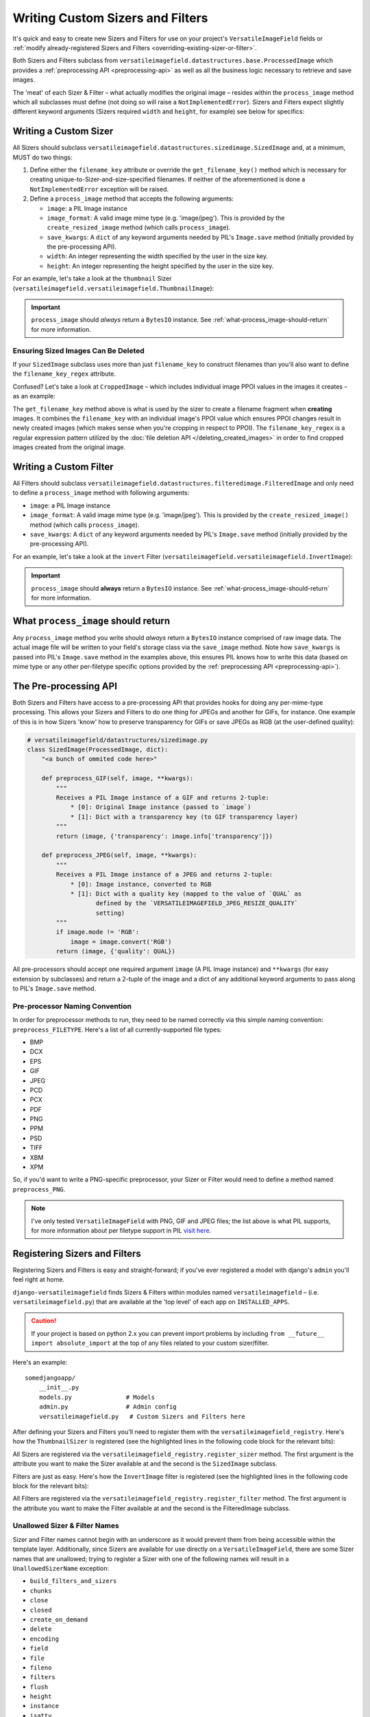 =================================
Writing Custom Sizers and Filters
=================================

It's quick and easy to create new Sizers and Filters for use on your
project's ``VersatileImageField`` fields or :ref:`modify already-registered
Sizers and Filters <overriding-existing-sizer-or-filter>`.

Both Sizers and Filters subclass from
``versatileimagefield.datastructures.base.ProcessedImage`` which
provides a :ref:`preprocessing API <preprocessing-api>` as well as all
the business logic necessary to retrieve and save images.

The 'meat' of each Sizer & Filter – what actually modifies the
original image – resides within the ``process_image`` method which
all subclasses must define (not doing so will raise a
``NotImplementedError``). Sizers and Filters expect slightly different
keyword arguments (Sizers required ``width`` and ``height``, for
example) see below for specifics:

.. _writing-a-custom-sizer:

Writing a Custom Sizer
======================

All Sizers should subclass
``versatileimagefield.datastructures.sizedimage.SizedImage`` and, at a
minimum, MUST do two things:

1. Define either the ``filename_key`` attribute or override the
   ``get_filename_key()`` method which is necessary for creating
   unique-to-Sizer-and-size-specified filenames. If neither of the
   aforementioned is done a ``NotImplementedError`` exception will be
   raised.

2. Define a ``process_image`` method that accepts the following
   arguments:

   -  ``image``: a PIL Image instance
   -  ``image_format``: A valid image mime type (e.g. 'image/jpeg').
      This is provided by the ``create_resized_image`` method (which
      calls ``process_image``).
   -  ``save_kwargs``: A ``dict`` of any keyword arguments needed by
      PIL's ``Image.save`` method (initially provided by the
      pre-processing API).
   -  ``width``: An integer representing the width specified by the user
      in the size key.
   -  ``height``: An integer representing the height specified by the
      user in the size key.

For an example, let's take a look at the ``thumbnail`` Sizer (``versatileimagefield.versatileimagefield.ThumbnailImage``):

.. code-block:: python
    :emphasize-lines: 14,16-31
    
    from django.utils.six import BytesIO

    from PIL import Image

    from .datastructures import SizedImage

    class ThumbnailImage(SizedImage):
        """
        Sizes an image down to fit within a bounding box

        See the `process_image()` method for more information
        """

        filename_key = 'thumbnail'

        def process_image(self, image, image_format, save_kwargs,
                          width, height):
            """
            Returns a BytesIO instance of `image` that will fit
            within a bounding box as specified by `width`x`height`
            """
            imagefile = BytesIO()
            image.thumbnail(
                (width, height),
                Image.ANTIALIAS
            )
            image.save(
                imagefile,
                **save_kwargs
            )
            return imagefile

.. important:: ``process_image`` should *always* return a ``BytesIO`` instance. See :ref:`what-process_image-should-return` for more information.

.. _ensuring-sized-images-deleted:

Ensuring Sized Images Can Be Deleted
------------------------------------

If your ``SizedImage`` subclass uses more than just ``filename_key`` to construct filenames than you'll also want to define the ``filename_key_regex`` attribute.

Confused? Let's take a look at ``CroppedImage`` – which includes individual image PPOI values in the images it creates – as an example:

.. code-block:: python
    :emphasize-lines: 9,11-16

    class CroppedImage(SizedImage):
        """
        A SizedImage subclass that creates a 'cropped' image.

        See the `process_image` method for more details.
        """

        filename_key = 'crop'
        filename_key_regex = r'crop-c[0-9-]+__[0-9-]+'

        def get_filename_key(self):
            """Return the filename key for cropped images."""
            return "{key}-c{ppoi}".format(
                key=self.filename_key,
                ppoi=self.ppoi_as_str()
            )

The ``get_filename_key`` method above is what is used by the sizer to create a filename fragment when **creating** images. It combines the ``filename_key`` with an individual image's PPOI value which ensures PPOI changes result in newly created images (which makes sense when you're cropping in respect to PPOI). The ``filename_key_regex`` is a regular expression pattern utilized by the :doc:`file deletion API </deleting_created_images>` in order to find cropped images created from the original image.

.. _writing-a-custom-filter:

Writing a Custom Filter
=======================

All Filters should subclass
``versatileimagefield.datastructures.filteredimage.FilteredImage`` and
only need to define a ``process_image`` method with following
arguments:

-  ``image``: a PIL Image instance
-  ``image_format``: A valid image mime type (e.g. 'image/jpeg'). This
   is provided by the ``create_resized_image()`` method (which calls
   ``process_image``).
-  ``save_kwargs``: A ``dict`` of any keyword arguments needed by PIL's
   ``Image.save`` method (initially provided by the pre-processing API).

For an example, let's take a look at the ``invert`` Filter
(``versatileimagefield.versatileimagefield.InvertImage``):

.. code-block:: python
    :emphasize-lines: 14-24

    from django.utils.six import BytesIO

    from PIL import ImageOps

    from .datastructures import FilteredImage

    class InvertImage(FilteredImage):
        """
        Inverts the colors of an image.

        See the `process_image()` for more specifics
        """

        def process_image(self, image, image_format, save_kwargs={}):
            """
            Returns a BytesIO instance of `image` with inverted colors
            """
            imagefile = BytesIO()
            inv_image = ImageOps.invert(image)
            inv_image.save(
                imagefile,
                **save_kwargs
            )
            return imagefile

.. important:: ``process_image`` should **always** return a ``BytesIO`` instance. See :ref:`what-process_image-should-return` for more information.

.. _what-process_image-should-return:

What ``process_image`` should return
====================================

Any ``process_image`` method you write should *always* return a
``BytesIO`` instance comprised of raw image data. The actual image file
will be written to your field's storage class via the ``save_image``
method. Note how ``save_kwargs`` is passed into PIL's ``Image.save``
method in the examples above, this ensures PIL knows how to write this
data (based on mime type or any other per-filetype specific options
provided by the :ref:`preprocessing API <preprocessing-api>`).

.. _preprocessing-api:

The Pre-processing API
======================

Both Sizers and Filters have access to a pre-processing API that provides
hooks for doing any per-mime-type processing. This allows your Sizers
and Filters to do one thing for JPEGs and another for GIFs, for
instance. One example of this is in how Sizers 'know' how to preserve
transparency for GIFs or save JPEGs as RGB (at the user-defined
quality):

.. code-block:: python

    # versatileimagefield/datastructures/sizedimage.py
    class SizedImage(ProcessedImage, dict):
        "<a bunch of ommited code here>"

        def preprocess_GIF(self, image, **kwargs):
            """
            Receives a PIL Image instance of a GIF and returns 2-tuple:
                * [0]: Original Image instance (passed to `image`)
                * [1]: Dict with a transparency key (to GIF transparency layer)
            """
            return (image, {'transparency': image.info['transparency']})

        def preprocess_JPEG(self, image, **kwargs):
            """
            Receives a PIL Image instance of a JPEG and returns 2-tuple:
                * [0]: Image instance, converted to RGB
                * [1]: Dict with a quality key (mapped to the value of `QUAL` as
                       defined by the `VERSATILEIMAGEFIELD_JPEG_RESIZE_QUALITY`
                       setting)
            """
            if image.mode != 'RGB':
                image = image.convert('RGB')
            return (image, {'quality': QUAL})

All pre-processors should accept one required argument ``image`` (A PIL
Image instance) and ``**kwargs`` (for easy extension by subclasses) and
return a 2-tuple of the image and a dict of any additional keyword
arguments to pass along to PIL's ``Image.save`` method.

Pre-processor Naming Convention
-------------------------------

In order for preprocessor methods to run, they need to be named
correctly via this simple naming convention: ``preprocess_FILETYPE``.
Here's a list of all currently-supported file types:

-  BMP
-  DCX
-  EPS
-  GIF
-  JPEG
-  PCD
-  PCX
-  PDF
-  PNG
-  PPM
-  PSD
-  TIFF
-  XBM
-  XPM

So, if you'd want to write a PNG-specific preprocessor, your Sizer or
Filter would need to define a method named ``preprocess_PNG``.

.. note:: I've only tested ``VersatileImageField`` with PNG, GIF and JPEG
    files; the list above is what PIL supports, for more information
    about per filetype support in PIL `visit
    here <https://infohost.nmt.edu/tcc/help/pubs/pil/formats.html>`__.

.. _registering-sizers-and-filters:

Registering Sizers and Filters
==============================

Registering Sizers and Filters is easy and straight-forward; if you've
ever registered a model with django's ``admin`` you'll feel right at
home.

``django-versatileimagefield`` finds Sizers & Filters within modules named
``versatileimagefield`` – (i.e. ``versatileimagefield.py``)
that are available at the 'top level' of each app on ``INSTALLED_APPS``.

.. caution:: If your project is based on python 2.x you can prevent import problems  
    by including ``from __future__ import absolute_import`` at the top of any files
    related to your custom sizer/filter.

Here's an example:

::

    somedjangoapp/
        __init__.py
        models.py               # Models
        admin.py                # Admin config
        versatileimagefield.py   # Custom Sizers and Filters here

After defining your Sizers and Filters you'll need to register them with
the ``versatileimagefield_registry``. Here's how the ``ThumbnailSizer``
is registered (see the highlighted lines in the following code block for the relevant bits):

.. code-block:: python
    :emphasize-lines: 7,36-38

    # versatileimagefield/versatileimagefield.py
    from django.utils.six import BytesIO

    from PIL import Image

    from .datastructures import SizedImage
    from .registry import versatileimagefield_registry


    class ThumbnailImage(SizedImage):
        """
        Sizes an image down to fit within a bounding box

        See the `process_image()` method for more information
        """

        filename_key = 'thumbnail'

        def process_image(self, image, image_format, save_kwargs,
                          width, height):
            """
            Returns a BytesIO instance of `image` that will fit
            within a bounding box as specified by `width`x`height`
            """
            imagefile = BytesIO()
            image.thumbnail(
                (width, height),
                Image.ANTIALIAS
            )
            image.save(
                imagefile,
                **save_kwargs
            )
            return imagefile

    # Registering the ThumbnailSizer to be available on VersatileImageField
    # via the `thumbnail` attribute
    versatileimagefield_registry.register_sizer('thumbnail', ThumbnailImage)

All Sizers are registered via the ``versatileimagefield_registry.register_sizer`` method. The first
argument is the attribute you want to make the Sizer available at and
the second is the ``SizedImage`` subclass.

Filters are just as easy. Here's how the ``InvertImage`` filter is registered (see the highlighted lines in the following code block for the relevant bits):

.. code-block:: python
    :emphasize-lines: 6,28

    from django.utils.six import BytesIO

    from PIL import ImageOps

    from .datastructures import FilteredImage
    from .registry import versatileimagefield_registry


    class InvertImage(FilteredImage):
        """
        Inverts the colors of an image.

        See the `process_image()` for more specifics
        """

        def process_image(self, image, image_format, save_kwargs={}):
            """
            Returns a BytesIO instance of `image` with inverted colors
            """
            imagefile = BytesIO()
            inv_image = ImageOps.invert(image)
            inv_image.save(
                imagefile,
                **save_kwargs
            )
            return imagefile

    versatileimagefield_registry.register_filter('invert', InvertImage)

All Filters are registered via the
``versatileimagefield_registry.register_filter`` method. The first
argument is the attribute you want to make the Filter available at and
the second is the FilteredImage subclass.

Unallowed Sizer & Filter Names
------------------------------

Sizer and Filter names cannot begin with an underscore as it would
prevent them from being accessible within the template layer.
Additionally, since Sizers are available for use directly on a
``VersatileImageField``, there are some Sizer names that are unallowed;
trying to register a Sizer with one of the following names will result
in a ``UnallowedSizerName`` exception:

-  ``build_filters_and_sizers``
-  ``chunks``
-  ``close``
-  ``closed``
-  ``create_on_demand``
-  ``delete``
-  ``encoding``
-  ``field``
-  ``file``
-  ``fileno``
-  ``filters``
-  ``flush``
-  ``height``
-  ``instance``
-  ``isatty``
-  ``multiple_chunks``
-  ``name``
-  ``newlines``
-  ``open``
-  ``path``
-  ``ppoi``
-  ``read``
-  ``readinto``
-  ``readline``
-  ``readlines``
-  ``save``
-  ``seek``
-  ``size``
-  ``softspace``
-  ``storage``
-  ``tell``
-  ``truncate``
-  ``url``
-  ``validate_ppoi``
-  ``width``
-  ``write``
-  ``writelines``
-  ``xreadlines``

.. _overriding-existing-sizer-or-filter:

Overriding an existing Sizer or Filter
======================================

If you try to register a Sizer or Filter with an attribute name that's
already in use (like ``crop`` or ``thumbnail`` or ``invert``), an
``AlreadyRegistered`` exception will raise.

.. caution:: A Sizer can have the same name as a Filter (since names are only
    required to be unique per type) however it's **not** recommended.

If you'd like to override an already-registered Sizer or Filter just use
either the ``unregister_sizer`` or ``unregister_filter`` methods of
``versatileimagefield_registry``. Here's how you could 'override' the
``crop`` Sizer:

.. code-block:: python

    from versatileimagefield.registry import versatileimagefield_registry

    # Unregistering the 'crop' Sizer
    versatileimagefield_registry.unregister_sizer('crop')
    # Registering a custom 'crop' Sizer
    versatileimagefield_registry.register_sizer('crop', SomeCustomSizedImageCls)

The order that Sizers and Filters register corresponds to their
containing app's position on ``INSTALLED_APPS``. This means that if you
want to override one of the default Sizers or Filters your app needs to
be included after ``'versatileimagefield'``:

.. code-block:: python

    # settings.py
    INSTALLED_APPS = (
        'versatileimagefield',
        'yourcustomapp'  # This app can override the default Sizers and Filters
    )
